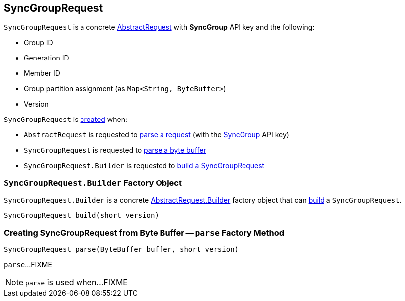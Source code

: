 == [[SyncGroupRequest]] SyncGroupRequest

[[SYNC_GROUP]]
[[creating-instance]]
`SyncGroupRequest` is a concrete <<kafka-common-requests-AbstractRequest.adoc#, AbstractRequest>> with *SyncGroup* API key and the following:

* [[groupId]] Group ID
* [[generationId]] Generation ID
* [[memberId]] Member ID
* [[groupAssignment]] Group partition assignment (as `Map<String, ByteBuffer>`)
* [[version]] Version

`SyncGroupRequest` is <<creating-instance, created>> when:

* `AbstractRequest` is requested to <<kafka-common-requests-AbstractRequest.adoc#parseRequest, parse a request>> (with the <<SYNC_GROUP, SyncGroup>> API key)

* `SyncGroupRequest` is requested to <<parse, parse a byte buffer>>

* `SyncGroupRequest.Builder` is requested to <<build, build a SyncGroupRequest>>

=== [[SyncGroupRequest.Builder]][[Builder]][[build]] `SyncGroupRequest.Builder` Factory Object

`SyncGroupRequest.Builder` is a concrete <<kafka-common-requests-AbstractRequest.adoc#Builder, AbstractRequest.Builder>> factory object that can <<kafka-common-requests-AbstractRequest.adoc#build, build>> a `SyncGroupRequest`.

[source, java]
----
SyncGroupRequest build(short version)
----

=== [[parse]] Creating SyncGroupRequest from Byte Buffer -- `parse` Factory Method

[source, java]
----
SyncGroupRequest parse(ByteBuffer buffer, short version)
----

`parse`...FIXME

NOTE: `parse` is used when...FIXME
